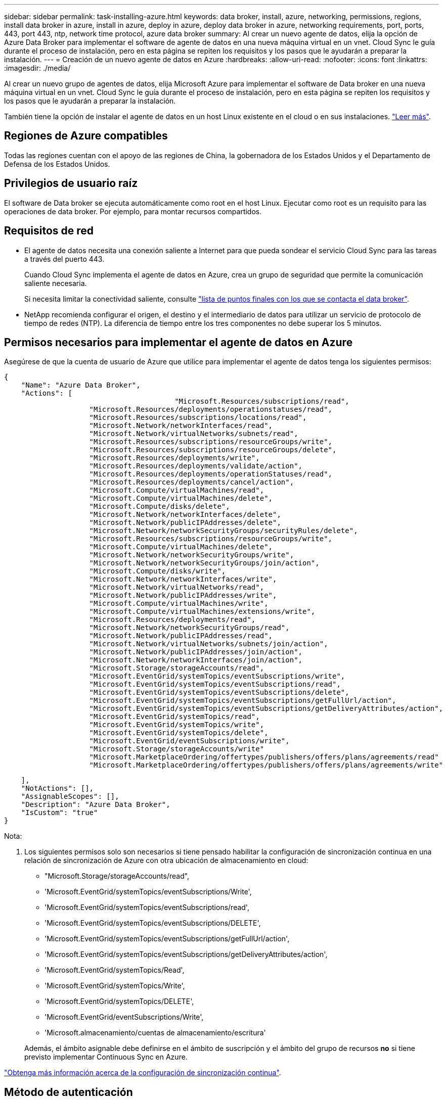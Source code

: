 ---
sidebar: sidebar 
permalink: task-installing-azure.html 
keywords: data broker, install, azure, networking, permissions, regions, install data broker in azure, install in azure, deploy in azure, deploy data broker in azure, networking requirements, port, ports, 443, port 443, ntp, network time protocol, azure data broker 
summary: Al crear un nuevo agente de datos, elija la opción de Azure Data Broker para implementar el software de agente de datos en una nueva máquina virtual en un vnet. Cloud Sync le guía durante el proceso de instalación, pero en esta página se repiten los requisitos y los pasos que le ayudarán a preparar la instalación. 
---
= Creación de un nuevo agente de datos en Azure
:hardbreaks:
:allow-uri-read: 
:nofooter: 
:icons: font
:linkattrs: 
:imagesdir: ./media/


[role="lead"]
Al crear un nuevo grupo de agentes de datos, elija Microsoft Azure para implementar el software de Data broker en una nueva máquina virtual en un vnet. Cloud Sync le guía durante el proceso de instalación, pero en esta página se repiten los requisitos y los pasos que le ayudarán a preparar la instalación.

También tiene la opción de instalar el agente de datos en un host Linux existente en el cloud o en sus instalaciones. link:task-installing-linux.html["Leer más"].



== Regiones de Azure compatibles

Todas las regiones cuentan con el apoyo de las regiones de China, la gobernadora de los Estados Unidos y el Departamento de Defensa de los Estados Unidos.



== Privilegios de usuario raíz

El software de Data broker se ejecuta automáticamente como root en el host Linux. Ejecutar como root es un requisito para las operaciones de data broker. Por ejemplo, para montar recursos compartidos.



== Requisitos de red

* El agente de datos necesita una conexión saliente a Internet para que pueda sondear el servicio Cloud Sync para las tareas a través del puerto 443.
+
Cuando Cloud Sync implementa el agente de datos en Azure, crea un grupo de seguridad que permite la comunicación saliente necesaria.

+
Si necesita limitar la conectividad saliente, consulte link:reference-networking.html["lista de puntos finales con los que se contacta el data broker"].

* NetApp recomienda configurar el origen, el destino y el intermediario de datos para utilizar un servicio de protocolo de tiempo de redes (NTP). La diferencia de tiempo entre los tres componentes no debe superar los 5 minutos.




== Permisos necesarios para implementar el agente de datos en Azure

Asegúrese de que la cuenta de usuario de Azure que utilice para implementar el agente de datos tenga los siguientes permisos:

[source, json]
----
{
    "Name": "Azure Data Broker",
    "Actions": [
					"Microsoft.Resources/subscriptions/read",
                    "Microsoft.Resources/deployments/operationstatuses/read",
                    "Microsoft.Resources/subscriptions/locations/read",
                    "Microsoft.Network/networkInterfaces/read",
                    "Microsoft.Network/virtualNetworks/subnets/read",
                    "Microsoft.Resources/subscriptions/resourceGroups/write",
                    "Microsoft.Resources/subscriptions/resourceGroups/delete",
                    "Microsoft.Resources/deployments/write",
                    "Microsoft.Resources/deployments/validate/action",
                    "Microsoft.Resources/deployments/operationStatuses/read",
                    "Microsoft.Resources/deployments/cancel/action",
                    "Microsoft.Compute/virtualMachines/read",
                    "Microsoft.Compute/virtualMachines/delete",
                    "Microsoft.Compute/disks/delete",
                    "Microsoft.Network/networkInterfaces/delete",
                    "Microsoft.Network/publicIPAddresses/delete",
                    "Microsoft.Network/networkSecurityGroups/securityRules/delete",
                    "Microsoft.Resources/subscriptions/resourceGroups/write",
                    "Microsoft.Compute/virtualMachines/delete",
                    "Microsoft.Network/networkSecurityGroups/write",
                    "Microsoft.Network/networkSecurityGroups/join/action",
                    "Microsoft.Compute/disks/write",
                    "Microsoft.Network/networkInterfaces/write",
                    "Microsoft.Network/virtualNetworks/read",
                    "Microsoft.Network/publicIPAddresses/write",
                    "Microsoft.Compute/virtualMachines/write",
                    "Microsoft.Compute/virtualMachines/extensions/write",
                    "Microsoft.Resources/deployments/read",
                    "Microsoft.Network/networkSecurityGroups/read",
                    "Microsoft.Network/publicIPAddresses/read",
                    "Microsoft.Network/virtualNetworks/subnets/join/action",
                    "Microsoft.Network/publicIPAddresses/join/action",
                    "Microsoft.Network/networkInterfaces/join/action",
                    "Microsoft.Storage/storageAccounts/read",
                    "Microsoft.EventGrid/systemTopics/eventSubscriptions/write",
                    "Microsoft.EventGrid/systemTopics/eventSubscriptions/read",
                    "Microsoft.EventGrid/systemTopics/eventSubscriptions/delete",
                    "Microsoft.EventGrid/systemTopics/eventSubscriptions/getFullUrl/action",
                    "Microsoft.EventGrid/systemTopics/eventSubscriptions/getDeliveryAttributes/action",
                    "Microsoft.EventGrid/systemTopics/read",
                    "Microsoft.EventGrid/systemTopics/write",
                    "Microsoft.EventGrid/systemTopics/delete",
                    "Microsoft.EventGrid/eventSubscriptions/write",
                    "Microsoft.Storage/storageAccounts/write"
                    "Microsoft.MarketplaceOrdering/offertypes/publishers/offers/plans/agreements/read"
                    "Microsoft.MarketplaceOrdering/offertypes/publishers/offers/plans/agreements/write"
----
....
    ],
    "NotActions": [],
    "AssignableScopes": [],
    "Description": "Azure Data Broker",
    "IsCustom": "true"
}
....
Nota:

. Los siguientes permisos solo son necesarios si tiene pensado habilitar la configuración de sincronización continua en una relación de sincronización de Azure con otra ubicación de almacenamiento en cloud:
+
** "Microsoft.Storage/storageAccounts/read",
** 'Microsoft.EventGrid/systemTopics/eventSubscriptions/Write',
** 'Microsoft.EventGrid/systemTopics/eventSubscriptions/read',
** 'Microsoft.EventGrid/systemTopics/eventSubscriptions/DELETE',
** 'Microsoft.EventGrid/systemTopics/eventSubscriptions/getFullUrl/action',
** 'Microsoft.EventGrid/systemTopics/eventSubscriptions/getDeliveryAttributes/action',
** 'Microsoft.EventGrid/systemTopics/Read',
** 'Microsoft.EventGrid/systemTopics/Write',
** 'Microsoft.EventGrid/systemTopics/DELETE',
** 'Microsoft.EventGrid/eventSubscriptions/Write',
** 'Microsoft.almacenamiento/cuentas de almacenamiento/escritura'


+
Además, el ámbito asignable debe definirse en el ámbito de suscripción y el ámbito del grupo de recursos *no* si tiene previsto implementar Continuous Sync en Azure.



https://docs.netapp.com/us-en/cloud-manager-sync/task-creating-relationships.html#settings["Obtenga más información acerca de la configuración de sincronización continua"].



== Método de autenticación

Al implementar el agente de datos, tendrá que elegir un método de autenticación para la máquina virtual: Una contraseña o un par de claves público-privadas SSH.

Para obtener ayuda sobre la creación de un par de claves, consulte https://docs.microsoft.com/en-us/azure/virtual-machines/linux/mac-create-ssh-keys["Documentación de Azure: Cree y utilice una pareja de claves SSH público-privada para máquinas virtuales de Linux en Azure"^].



== Creación del agente de datos

Hay varias formas de crear un nuevo agente de datos. Estos pasos describen cómo instalar un agente de datos en Azure al crear una relación de sincronización.

.Pasos
. Haga clic en *Crear nueva sincronización*.
. En la página *definir relación de sincronización*, elija un origen y un destino y haga clic en *continuar*.
+
Complete los pasos hasta llegar a la página *Grupo de agentes de datos*.

. En la página *Grupo de agentes de datos*, haga clic en *Crear agente de datos* y, a continuación, seleccione *Microsoft Azure*.
+
image:screenshot-azure.png["Captura de pantalla de la página Data Broker que le permita elegir entre AWS, Azure, Google Cloud y un agente de datos en las instalaciones."]

. Introduzca un nombre para el Data broker y haga clic en *continuar*.
. Si se le solicita, inicie sesión en su cuenta de Microsoft. Si no se le solicita, haga clic en *Iniciar sesión en Azure*.
+
El formulario es propiedad de Microsoft y está alojado en él. Sus credenciales no se proporcionan a NetApp.

. Elija una ubicación para el agente de datos e introduzca detalles básicos sobre la máquina virtual.
+
image:screenshot_azure_data_broker.gif["Una captura de pantalla de la página de implementación de Azure que muestra los siguientes campos: Suscripción, región de Azure, red, subred, nombre de máquina virtual, nombre de usuario, método de autenticación y grupo de recursos."]

+

NOTE: Si planea implementar una relación de sincronización continua, debe asignar una función personalizada a su agente de datos. También se puede realizar manualmente después de crear el broker.

. Especifique una configuración de proxy, si se requiere un proxy para el acceso a Internet en la vnet.
. Haga clic en *continuar* y mantenga la página abierta hasta que finalice la implementación.
+
El proceso puede tardar hasta 7 minutos.

. En Cloud Sync, haga clic en *continuar* una vez que el Data broker esté disponible.
. Complete las páginas del asistente para crear la nueva relación de sincronización.


.Resultado
Ha puesto en marcha un agente de datos en Azure y creado una nueva relación de sincronización. Puede utilizar este Data broker con relaciones de sincronización adicionales.

.¿obtiene un mensaje acerca de cómo se necesita el consentimiento de administrador?
****
Si Microsoft le notifica que se requiere la aprobación del administrador porque Cloud Sync necesita permiso para acceder a los recursos de la organización en su nombre, dispone de dos opciones:

. Pida a su administrador de AD que le proporcione los siguientes permisos:
+
En Azure, vaya a *Centros de administración > Azure AD > usuarios y grupos > Configuración de usuario* y active *los usuarios pueden dar su consentimiento a las aplicaciones que acceden a los datos de la empresa en su nombre*.

. Pida a su administrador de AD que consiente en su nombre *CloudSync-AzureDataBrokerCreator* utilizando la siguiente URL (éste es el punto final del consentimiento de administración):
+
\https://login.microsoftonline.com/{FILL AQUÍ su ID DE INQUILINO}/v2.0/adminconsent?client_id=8ee4ca3a-bafa-4831-97cc-5a38923cab85&redirect_uri=https://cloudsync.netapp.com&scope=https://management.azure.com/user_impersonationhttps://graph.microsoft.com/User.Read

+
Como se muestra en la URL, nuestra URL de aplicación es \https://cloudsync.netapp.com y el ID de cliente de aplicación es 8ee4ca3a-bafa-4831-97cc-5a38923cab85.



****


== Información sobre el equipo virtual de Data broker

Cloud Sync crea un agente de datos en Azure utilizando la siguiente configuración.

Tipo de máquina virtual:: Estándar DS4 v2
VCPU:: 8
RAM:: 28 GB
De NetApp:: Rocky Linux 9.0
Tamaño y tipo del disco:: SSD Premium de 64 GB

